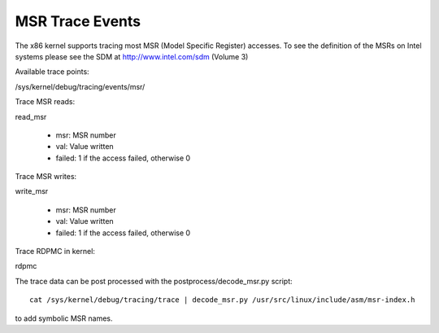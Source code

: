 ================
MSR Trace Events
================

The x86 kernel supports tracing most MSR (Model Specific Register) accesses.
To see the definition of the MSRs on Intel systems please see the SDM
at http://www.intel.com/sdm (Volume 3)

Available trace points:

/sys/kernel/debug/tracing/events/msr/

Trace MSR reads:

read_msr

  - msr: MSR number
  - val: Value written
  - failed: 1 if the access failed, otherwise 0


Trace MSR writes:

write_msr

  - msr: MSR number
  - val: Value written
  - failed: 1 if the access failed, otherwise 0


Trace RDPMC in kernel:

rdpmc

The trace data can be post processed with the postprocess/decode_msr.py script::

  cat /sys/kernel/debug/tracing/trace | decode_msr.py /usr/src/linux/include/asm/msr-index.h

to add symbolic MSR names.


